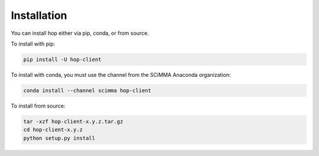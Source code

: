 ============
Installation
============

.. contents::
   :local:

You can install hop either via pip, conda, or from source.

To install with pip:

.. code:: bash

   pip install -U hop-client


To install with conda, you must use the channel from the SCiMMA Anaconda organization:

.. code:: bash

    conda install --channel scimma hop-client

To install from source:

.. code:: bash

    tar -xzf hop-client-x.y.z.tar.gz
    cd hop-client-x.y.z
    python setup.py install
